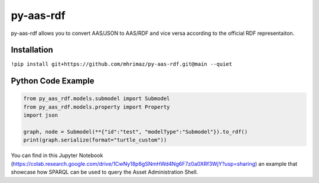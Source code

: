 ==========
py-aas-rdf 
==========

py-aas-rdf allows you to convert AAS/JSON to AAS/RDF and vice versa according to the official RDF representaiton. 

Installation
===================

``!pip install git+https://github.com/mhrimaz/py-aas-rdf.git@main --quiet``

Python Code Example
===================
.. code-block:: python

    from py_aas_rdf.models.submodel import Submodel
    from py_aas_rdf.models.property import Property
    import json
    
    graph, node = Submodel(**{"id":"test", "modelType":"Submodel"}).to_rdf()
    print(graph.serialize(format="turtle_custom"))

You can find in this Jupyter Notebook (https://colab.research.google.com/drive/1CwNy18p6gSNmHWd4Ng6F7z0a0XRf3WjY?usp=sharing) an example that showcase how SPARQL can be used to query the Asset Administration Shell.
